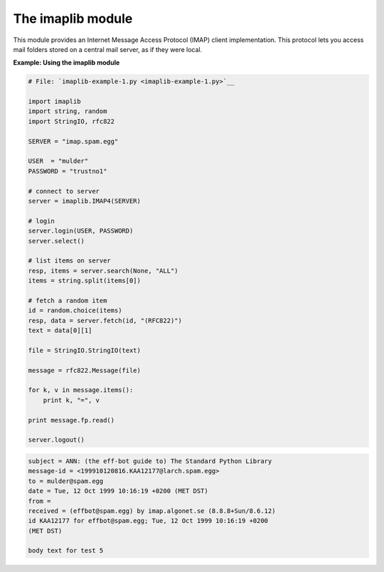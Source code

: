 






The imaplib module
===================




This module provides an Internet Message Access Protocol (IMAP) client
implementation. This protocol lets you access mail folders stored on a
central mail server, as if they were local.


**Example: Using the imaplib module**

.. sourcecode:: python

    
    # File: `imaplib-example-1.py <imaplib-example-1.py>`__
    
    import imaplib
    import string, random
    import StringIO, rfc822
    
    SERVER = "imap.spam.egg"
    
    USER  = "mulder"
    PASSWORD = "trustno1"
    
    # connect to server
    server = imaplib.IMAP4(SERVER)
    
    # login
    server.login(USER, PASSWORD)
    server.select()
    
    # list items on server
    resp, items = server.search(None, "ALL")
    items = string.split(items[0])
    
    # fetch a random item
    id = random.choice(items)
    resp, data = server.fetch(id, "(RFC822)")
    text = data[0][1]
    
    file = StringIO.StringIO(text)
    
    message = rfc822.Message(file)
    
    for k, v in message.items():
        print k, "=", v
    
    print message.fp.read()
    
    server.logout()
    


.. sourcecode:: python

    
    subject = ANN: (the eff-bot guide to) The Standard Python Library
    message-id = <199910120816.KAA12177@larch.spam.egg>
    to = mulder@spam.egg
    date = Tue, 12 Oct 1999 10:16:19 +0200 (MET DST)
    from = 
    received = (effbot@spam.egg) by imap.algonet.se (8.8.8+Sun/8.6.12)
    id KAA12177 for effbot@spam.egg; Tue, 12 Oct 1999 10:16:19 +0200
    (MET DST)
    
    body text for test 5


